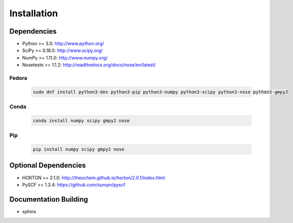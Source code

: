 .. installation:

============
Installation
============

Dependencies
============

* Python >= 3.0: http://www.python.org/
* SciPy >= 0.18.0: http://www.scipy.org/
* NumPy >= 1.11.0: http://www.numpy.org/
* Nosetests >= 1.1.2: http://readthedocs.org/docs/nose/en/latest/

Fedora
------

  .. code-block:: bash

     sudo dnf install python3-dev python3-pip python3-numpy python3-scipy python3-nose python3-gmpy2


Conda
-----

  .. code-block:: bash

     conda install numpy scipy gmpy2 nose

Pip
---

  .. code-block:: bash

     pip install numpy scipy gmpy2 nose


Optional Dependencies
=====================

* HORTON >= 2.1.0: http://theochem.github.io/horton/2.0.1/index.html
* PySCF >= 1.3.4: https://github.com/sunqm/pyscf

Documentation Building
======================
* sphinx
